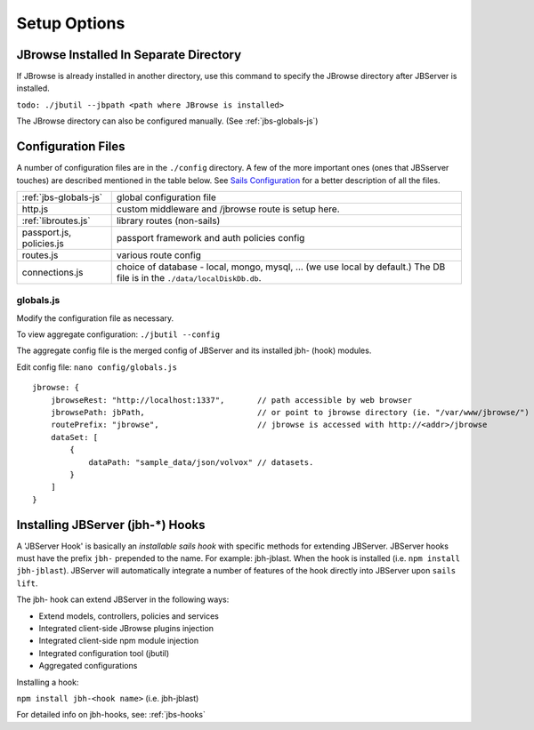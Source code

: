 **************
Setup Options
**************

.. _jbs-separate-dir:

JBrowse Installed In Separate Directory 
=======================================

If JBrowse is already installed in another directory, use this command to specify
the JBrowse directory after JBServer is installed.

``todo: ./jbutil --jbpath <path where JBrowse is installed>``


The JBrowse directory can also be configured manually. (See :ref:`jbs-globals-js`)
 


Configuration Files
===================

A number of configuration files are in the ``./config`` directory.  A few of the
more important ones (ones that JBSserver touches) are described mentioned in the table below.  
See `Sails Configuration <http://sailsjs.com/documentation/reference/configuration>`_
for a better description of all the files.

+-------------------------------+----------------------------------------------------------+
| :ref:`jbs-globals-js`         | global configuration file                                |
+-------------------------------+----------------------------------------------------------+
| http.js                       | custom middleware and /jbrowse route is setup here.      |
+-------------------------------+----------------------------------------------------------+
| :ref:`libroutes.js`           | library routes (non-sails)                               |
+-------------------------------+----------------------------------------------------------+
| passport.js, policies.js      | passport framework and auth policies config              |
+-------------------------------+----------------------------------------------------------+
| routes.js                     | various route config                                     |
+-------------------------------+----------------------------------------------------------+
| connections.js                | choice of database - local, mongo, mysql, ...            |
|                               | (we use local by default.)  The DB file is in the        |
|                               | ``./data/localDiskDb.db``.                               |
+-------------------------------+----------------------------------------------------------+



.. _jbs-globals-js

globals.js
----------

Modify the configuration file as necessary.

To view aggregate configuration: ``./jbutil --config``

The aggregate config file is the merged config of JBServer and its installed jbh- (hook)
modules.

Edit config file: ``nano config/globals.js``

:: 

    jbrowse: {
        jbrowseRest: "http://localhost:1337",       // path accessible by web browser
        jbrowsePath: jbPath,                        // or point to jbrowse directory (ie. "/var/www/jbrowse/") 
        routePrefix: "jbrowse",                     // jbrowse is accessed with http://<addr>/jbrowse
        dataSet: [
            {
                dataPath: "sample_data/json/volvox" // datasets.  
            }
        ]
    }



.. _jbs-hook-setup:

Installing JBServer (jbh-*) Hooks
=================================

A 'JBServer Hook' is basically an *installable sails hook* with specific methods for
extending JBServer.  JBServer hooks must have the prefix ``jbh-`` prepended to the name.
For example: jbh-jblast.  When the hook is installed (i.e. ``npm install jbh-jblast``).  JBServer
will automatically integrate a number of features of the hook directly into JBServer upon ``sails lift``.

The jbh- hook can extend JBServer in the following ways:

* Extend models, controllers, policies and services
* Integrated client-side JBrowse plugins injection
* Integrated client-side npm module injection
* Integrated configuration tool (jbutil)
* Aggregated configurations


Installing a hook:

``npm install jbh-<hook name>`` (i.e. jbh-jblast)


For detailed info on jbh-hooks, see: :ref:`jbs-hooks`



